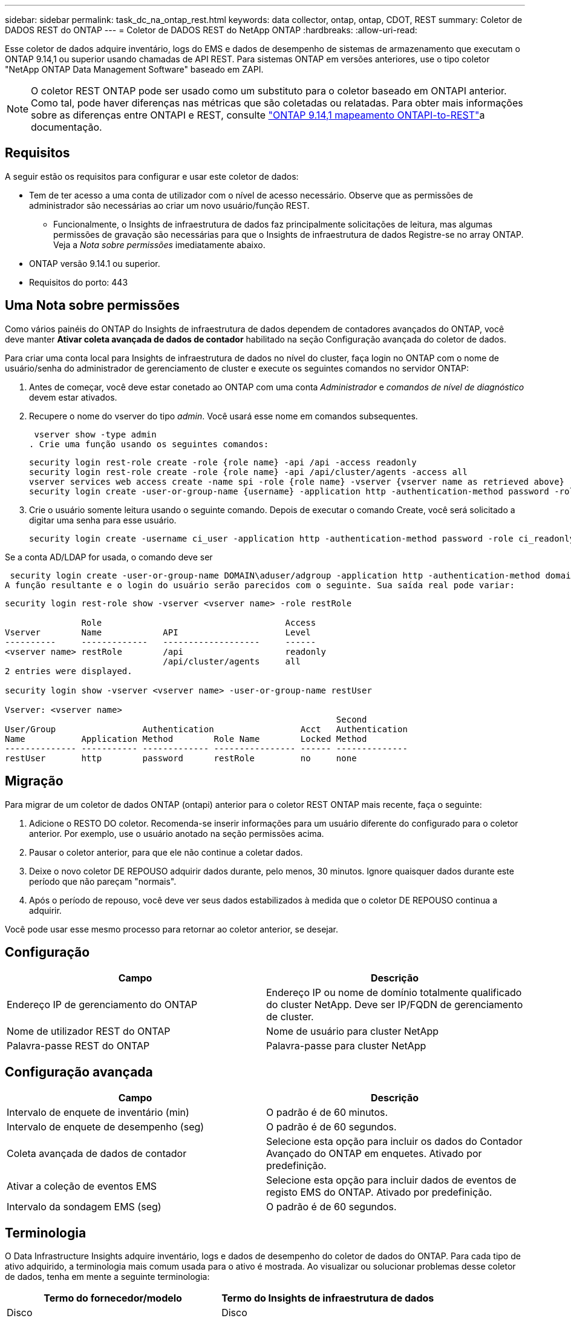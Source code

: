 ---
sidebar: sidebar 
permalink: task_dc_na_ontap_rest.html 
keywords: data collector, ontap, ontap, CDOT, REST 
summary: Coletor de DADOS REST do ONTAP 
---
= Coletor de DADOS REST do NetApp ONTAP
:hardbreaks:
:allow-uri-read: 


[role="lead"]
Esse coletor de dados adquire inventário, logs do EMS e dados de desempenho de sistemas de armazenamento que executam o ONTAP 9.14,1 ou superior usando chamadas de API REST. Para sistemas ONTAP em versões anteriores, use o tipo coletor "NetApp ONTAP Data Management Software" baseado em ZAPI.


NOTE: O coletor REST ONTAP pode ser usado como um substituto para o coletor baseado em ONTAPI anterior. Como tal, pode haver diferenças nas métricas que são coletadas ou relatadas. Para obter mais informações sobre as diferenças entre ONTAPI e REST, consulte link:https://docs.netapp.com/us-en/ontap-restmap-9141/index.html["ONTAP 9.14,1 mapeamento ONTAPI-to-REST"]a documentação.



== Requisitos

A seguir estão os requisitos para configurar e usar este coletor de dados:

* Tem de ter acesso a uma conta de utilizador com o nível de acesso necessário. Observe que as permissões de administrador são necessárias ao criar um novo usuário/função REST.
+
** Funcionalmente, o Insights de infraestrutura de dados faz principalmente solicitações de leitura, mas algumas permissões de gravação são necessárias para que o Insights de infraestrutura de dados Registre-se no array ONTAP. Veja a _Nota sobre permissões_ imediatamente abaixo.


* ONTAP versão 9.14.1 ou superior.
* Requisitos do porto: 443




== Uma Nota sobre permissões

Como vários painéis do ONTAP do Insights de infraestrutura de dados dependem de contadores avançados do ONTAP, você deve manter *Ativar coleta avançada de dados de contador* habilitado na seção Configuração avançada do coletor de dados.

Para criar uma conta local para Insights de infraestrutura de dados no nível do cluster, faça login no ONTAP com o nome de usuário/senha do administrador de gerenciamento de cluster e execute os seguintes comandos no servidor ONTAP:

. Antes de começar, você deve estar conetado ao ONTAP com uma conta _Administrador_ e _comandos de nível de diagnóstico_ devem estar ativados.
. Recupere o nome do vserver do tipo _admin_. Você usará esse nome em comandos subsequentes.
+
 vserver show -type admin
. Crie uma função usando os seguintes comandos:
+
....
security login rest-role create -role {role name} -api /api -access readonly
security login rest-role create -role {role name} -api /api/cluster/agents -access all
vserver services web access create -name spi -role {role name} -vserver {vserver name as retrieved above}
security login create -user-or-group-name {username} -application http -authentication-method password -role {role name}
....
. Crie o usuário somente leitura usando o seguinte comando. Depois de executar o comando Create, você será solicitado a digitar uma senha para esse usuário.
+
 security login create -username ci_user -application http -authentication-method password -role ci_readonly


Se a conta AD/LDAP for usada, o comando deve ser

 security login create -user-or-group-name DOMAIN\aduser/adgroup -application http -authentication-method domain -role ci_readonly
A função resultante e o login do usuário serão parecidos com o seguinte. Sua saída real pode variar:

[listing]
----
security login rest-role show -vserver <vserver name> -role restRole

               Role                                    Access
Vserver        Name            API                     Level
----------     -------------   -------------------     ------
<vserver name> restRole        /api                    readonly
                               /api/cluster/agents     all
2 entries were displayed.

security login show -vserver <vserver name> -user-or-group-name restUser

Vserver: <vserver name>
                                                                 Second
User/Group                 Authentication                 Acct   Authentication
Name           Application Method        Role Name        Locked Method
-------------- ----------- ------------- ---------------- ------ --------------
restUser       http        password      restRole         no     none
----


== Migração

Para migrar de um coletor de dados ONTAP (ontapi) anterior para o coletor REST ONTAP mais recente, faça o seguinte:

. Adicione o RESTO DO coletor. Recomenda-se inserir informações para um usuário diferente do configurado para o coletor anterior. Por exemplo, use o usuário anotado na seção permissões acima.
. Pausar o coletor anterior, para que ele não continue a coletar dados.
. Deixe o novo coletor DE REPOUSO adquirir dados durante, pelo menos, 30 minutos. Ignore quaisquer dados durante este período que não pareçam "normais".
. Após o período de repouso, você deve ver seus dados estabilizados à medida que o coletor DE REPOUSO continua a adquirir.


Você pode usar esse mesmo processo para retornar ao coletor anterior, se desejar.



== Configuração

[cols="2*"]
|===
| Campo | Descrição 


| Endereço IP de gerenciamento do ONTAP | Endereço IP ou nome de domínio totalmente qualificado do cluster NetApp. Deve ser IP/FQDN de gerenciamento de cluster. 


| Nome de utilizador REST do ONTAP | Nome de usuário para cluster NetApp 


| Palavra-passe REST do ONTAP | Palavra-passe para cluster NetApp 
|===


== Configuração avançada

[cols="2*"]
|===
| Campo | Descrição 


| Intervalo de enquete de inventário (min) | O padrão é de 60 minutos. 


| Intervalo de enquete de desempenho (seg) | O padrão é de 60 segundos. 


| Coleta avançada de dados de contador | Selecione esta opção para incluir os dados do Contador Avançado do ONTAP em enquetes. Ativado por predefinição. 


| Ativar a coleção de eventos EMS | Selecione esta opção para incluir dados de eventos de registo EMS do ONTAP. Ativado por predefinição. 


| Intervalo da sondagem EMS (seg) | O padrão é de 60 segundos. 
|===


== Terminologia

O Data Infrastructure Insights adquire inventário, logs e dados de desempenho do coletor de dados do ONTAP. Para cada tipo de ativo adquirido, a terminologia mais comum usada para o ativo é mostrada. Ao visualizar ou solucionar problemas desse coletor de dados, tenha em mente a seguinte terminologia:

[cols="2*"]
|===
| Termo do fornecedor/modelo | Termo do Insights de infraestrutura de dados 


| Disco | Disco 


| Grupo RAID | Grupo de discos 


| Cluster | Armazenamento 


| Nó | Nó de storage 


| Agregado | Pool de storage 


| LUN | Volume 


| Volume | Volume interno 


| Storage Virtual Machine/SVM | Storage Virtual Machine 
|===


== Terminologia de gerenciamento de dados do ONTAP

Os termos a seguir se aplicam a objetos ou referências que você pode encontrar nas páginas iniciais de ativos de storage do ONTAP Data Management. Muitos desses termos também se aplicam a outros coletores de dados.



=== Armazenamento

* Modelo – Uma lista delimitada por vírgulas dos nomes de modelo de nó único e discreto dentro deste cluster. Se todos os nós nos clusters forem do mesmo tipo de modelo, apenas um nome de modelo aparecerá.
* Fornecedor – mesmo nome do fornecedor que você veria se você estivesse configurando uma nova fonte de dados.
* Número de série – o UUID da matriz
* IP – geralmente serão os IP (s) ou nome de host (s) conforme configurado na fonte de dados.
* Versão de microcódigo – firmware.
* Capacidade bruta – soma de base 2 de todos os discos físicos no sistema, independentemente da sua função.
* Latência – uma representação do que o host enfrenta cargas de trabalho, tanto na leitura quanto na gravação. Idealmente, o Data Infrastructure Insights está fornecendo esse valor diretamente, mas isso geralmente não é o caso. Em vez do array que oferece isso, o Data Infrastructure Insights geralmente está executando um cálculo ponderado por IOPs derivado das estatísticas individuais de volumes internos.
* Taxa de transferência – agregada a partir de volumes internos. Gerenciamento – isso pode conter um hiperlink para a interface de gerenciamento do dispositivo. Criado programaticamente pela fonte de dados Data Infrastructure Insights como parte dos relatórios de inventário.




=== Pool de storage

* Armazenamento – em que storage esse pool vive. Obrigatório.
* Tipo – um valor descritivo de uma lista de uma lista enumerada de possibilidades. Mais comumente será "agregado" ou "RAID Group".
* Nó – se a arquitetura desse storage array for tal que os pools pertençam a um nó de armazenamento específico, seu nome será visto aqui como um hiperlink para sua própria página inicial.
* Usa Flash Pool – valor Sim/não – este pool baseado em SATA/SAS tem SSDs usados para aceleração de cache?
* Redundância – nível RAID ou esquema de proteção. RAID_DP é paridade dupla, RAID_TP é paridade tripla.
* Capacidade – os valores aqui são a capacidade lógica usada, utilizável e a capacidade total lógica, e a porcentagem usada entre eles.
* Capacidade sobrecomprometida – se, usando tecnologias de eficiência, você tiver alocado uma soma total de capacidades de volume ou volume interno maior que a capacidade lógica do pool de storage, o valor percentual aqui será maior que 0%.
* Snapshot – capacidades de snapshot usadas e totais, se a arquitetura do seu pool de armazenamento dedicar parte da sua capacidade a segmentos de áreas exclusivamente para snapshots. As configurações do ONTAP em MetroCluster provavelmente exibirão isso, enquanto outras configurações do ONTAP são menores.
* Utilização – um valor percentual que mostra a maior porcentagem de ocupado em disco de qualquer disco que contribui com a capacidade para esse pool de armazenamento. A utilização de disco não tem necessariamente uma forte correlação com o desempenho do array – a utilização pode ser alta devido a recompilações de disco, atividades de deduplicação, etc., na ausência de cargas de trabalho orientadas pelo host. Além disso, as implementações de replicação de muitos arrays podem aumentar a utilização de disco, sem serem exibidas como volume interno ou workload de volume.
* IOPS – a soma de IOPs de todos os discos que contribuem com capacidade para esse pool de storage. Taxa de transferência – a taxa de transferência soma de todos os discos que contribuem para a capacidade deste pool de armazenamento.




=== Nó de storage

* Armazenamento – em que storage array esse nó faz parte. Obrigatório.
* Parceiro HA – em plataformas onde um nó fará failover para um e apenas um outro nó, ele geralmente será visto aqui.
* Estado – saúde do nó. Disponível apenas quando o array estiver saudável o suficiente para ser inventariado por uma fonte de dados.
* Modelo – nome do modelo do nó.
* Versão – nome da versão do dispositivo.
* Número de série – o número de série do nó.
* Memória – memória base 2, se disponível.
* Utilização – no ONTAP, este é um índice de tensão do controlador de um algoritmo proprietário. Em cada pesquisa de desempenho, um número entre 0 e 100% será relatado que é o maior da contenção de disco WAFL ou da utilização média da CPU. Se você observar valores sustentados > 50%, isso é indicativo de subdimensionamento – potencialmente, um controlador/nó não é grande o suficiente ou não discos giratórios suficientes para absorver a carga de trabalho de gravação.
* IOPS – derivado diretamente das chamadas REST do ONTAP no objeto do nó.
* Latência – derivada diretamente das CHAMADAS REST do ONTAP no objeto nó.
* Taxa de transferência – derivada diretamente das CHAMADAS REST do ONTAP no objeto nó.
* Processadores – contagem de CPU.




== Métricas de potência do ONTAP

Vários modelos do ONTAP fornecem métricas de potência para Insights de infraestrutura de dados que podem ser usados para monitoramento ou alerta. As listas de modelos suportados e não suportados abaixo não são abrangentes, mas devem fornecer alguma orientação; em geral, se um modelo estiver na mesma família que um na lista, o suporte deve ser o mesmo.

Modelos suportados:

A200 A220 A250 A300 A320 A400 A700 A700S A800 A900 C190 FAS2240-4 FAS2552 FAS2650 FAS2720 FAS2750 FAS8200 FAS8300 FAS8700 FAS9000

Modelos não suportados:

FAS2620 FAS3250 FAS3270 FAS500f FAS6280 FAS/AFF 8020 FAS/AFF 8040 FAS/AFF 8060 FAS/AFF 8080



== Solução de problemas

Algumas coisas para tentar se você encontrar problemas com este coletor de dados:

[cols="2*"]
|===
| Problema: | Tente isto: 


| Ao tentar criar um coletor de DADOS REST do ONTAP, um erro como o seguinte é visto: Configuração: 10.193.70.14: API REST do ONTAP em 10.193.70.14 não está disponível: 10.193.70.14 falha ao OBTER /api/cluster: 400 solicitação incorreta | Isso é provavelmente devido a um array ONTAP oldeer), por exemplo, ONTAP 9.6) que não tem recursos de API REST. O ONTAP 9.14,1 é a versão mínima do ONTAP suportada pelo coletor REST do ONTAP. As respostas "400 Bad Request" devem ser esperadas em versões pré-REST do ONTAP. Para versões do ONTAP que suportam REST, mas não são 9.14.1 ou posterior, você pode ver a seguinte mensagem semelhante: Configuração: 10.193.98.84: API REST do ONTAP em 10.193.98.84 não está disponível: 10.193.98.84: API REST do ONTAP em 10.193.98.84 está disponível: cheryl5-cluster-2 9.10.1 a3cb3247-3d3c-11ee-8ff3-005056b364a7 mas não tem a versão mínima 9.14.1. 


| Vejo métricas vazias ou "0" onde o coletor ONTAP ontapi mostra dados. | O ONTAP REST não relata métricas que são usadas internamente apenas no sistema ONTAP. Por exemplo, agregados de sistema não serão coletados pelo ONTAP REST, somente os SVM do tipo "dados" serão coletados. Outros exemplos de métricas REST do ONTAP que podem relatar dados zero ou vazios: InternalVolumes: REST já não relata vol0. Agregados: O RESTO não relata mais aggr0. Armazenamento: A maioria das métricas é um conjunto de métricas de volume interno e será afetada pelo acima. Máquinas virtuais de armazenamento: O REST não relata mais SVM's do tipo diferente de 'data' (por exemplo, 'cluster', 'gmt', 'nó'). Você também pode notar uma alteração na aparência dos gráficos que têm dados, devido à alteração no período de sondagem de desempenho padrão de 15 minutos para 5 minutos. Polling mais frequente significa mais pontos de dados para plotar. 
|===
Informações adicionais podem ser encontradas na link:concept_requesting_support.html["Suporte"] página ou no link:reference_data_collector_support_matrix.html["Matriz de suporte do Data Collector"].
